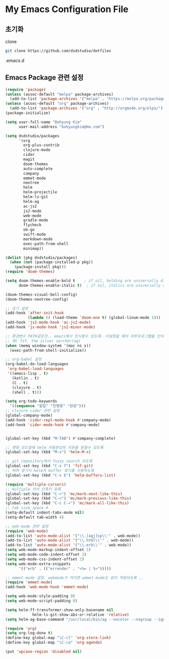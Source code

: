 * My Emacs Configuration File 

** 초기화
   
   clone 
   
   #+BEGIN_SRC sh :tangle no
git clone https://github.com/dsdstudio/dotfiles
   #+END_SRC
   
   .emacs.d
   
** Emacs Package 관련 설정  
   :PROPERTIES:
   :header-args: :tangle   ~/.emacs.d/init-main.el
   :END:
   #+BEGIN_SRC emacs-lisp
(require 'package)
(unless (assoc-default "melpa" package-archives)
  (add-to-list 'package-archives '("melpa" . "https://melpa.org/packages/") t))
(unless (assoc-default "org" package-archives)
  (add-to-list 'package-archives '("org" . "http://orgmode.org/elpa/") t))
(package-initialize)

(setq user-full-name "Bohyung Kim"
      user-mail-address "bohyungkim@me.com")

(setq dsdstudio/packages
      '(org
        org-plus-contrib
        clojure-mode
        cider
        magit
        doom-themes
        auto-complete
        company
        emmet-mode
        neotree
        helm
        helm-projectile
        helm-ls-git
        helm-ag
        ac-js2
        js2-mode
        web-mode
        gradle-mode
        flycheck
        ob-go
		swift-mode
        markdown-mode
        exec-path-from-shell
        minimap))

(dolist (pkg dsdstudio/packages)
  (when (not (package-installed-p pkg))
    (package-install pkg)))
(require 'doom-themes)

(setq doom-themes-enable-bold t    ; if nil, bolding are universally disabled
      doom-themes-enable-italic t)  ; if nil, italics are universally disabled

(doom-themes-visual-bell-config)
(doom-themes-neotree-config)

;; 초기 설정
(add-hook 'after-init-hook
          (lambda () (load-theme 'doom-one t) (global-linum-mode 1)))
(add-hook 'js2-mode-hook 'ac-js2-mode)
(add-hook 'js-mode-hook 'js2-minor-mode)

;; 환경변수 PATH같은것.. emacs에서 인식할수 있도록. 이설정을 해야 외부프로그램을 인식할수 있다.
;; 예) fzf, the silver sercher(ag)
(when (memq window-system '(mac ns x))
  (exec-path-from-shell-initialize))

;; org-babel 설정
(org-babel-do-load-languages
 'org-babel-load-languages
 '((emacs-lisp . t)
   (kotlin . t)
   (C . t)
   (clojure . t)
   (shell . t)))

(setq org-todo-keywords
  '((sequence "할일" "진행중" "완료")))
;; clojure cider 관련 설정
(global-company-mode)
(add-hook 'cider-repl-mode-hook #'company-mode)
(add-hook 'cider-mode-hook #'company-mode)


(global-set-key (kbd "M-TAB") #'company-complete)

;; 명령 모드일때 helm 자동완성의 지원을 받을수 있도록
(global-set-key (kbd "M-x") 'helm-M-x)

;; git repository에서 fuzzy search 되도록 
(global-set-key (kbd "C-x f") 'fzf-git)
;; 버퍼 찾기시 helm의 buffer 찾기를 사용하도록
(global-set-key (kbd "C-x b") 'helm-buffers-list)

(require 'multiple-cursors)
;; multiple 커서 단축키 등록
(global-set-key (kbd "C->") 'mc/mark-next-like-this)
(global-set-key (kbd "C-<") 'mc/mark-previous-like-this)
(global-set-key (kbd "C-c C-<") 'mc/mark-all-like-this)
;; tab size space 4
(setq-default indent-tabs-mode nil)
(setq-default tab-width 4)

;; web-mode 관련 설정
(require 'web-mode)
(add-to-list 'auto-mode-alist '("\\.[agj]sp\\'" . web-mode))
(add-to-list 'auto-mode-alist '("\\.html\\'" . web-mode))
(add-to-list 'auto-mode-alist '("\\.erb\\'" . web-mode))
(setq web-mode-markup-indent-offset 2)
(setq web-mode-code-indent-offset 2)
(setq web-mode-css-indent-offset 2)
(setq web-mode-extra-snippets
      '(("erb" . (("errender" . "<%= | %>")))))

;; emmet-mode 설정. webmode가 켜지면 emmet-mode도 같이 적용되도록 ..
(require 'emmet-mode)
(add-hook 'web-mode-hook 'emmet-mode)

(setq web-mode-style-padding 0)
(setq web-mode-script-padding 0)

(setq helm-ff-transformer-show-only-basename nil
            helm-ls-git-show-abs-or-relative 'relative)
(setq helm-ag-base-command "/usr/local/bin/ag --nocolor --nogroup --ignore-case")

(require 'org)
(setq org-log-done t)
(define-key global-map "\C-cl" 'org-store-link)
(define-key global-map "\C-ca" 'org-agenda)

(put 'upcase-region 'disabled nil)
#+END_SRC


#+DESCRIPTION 음냐링
#+PROPERTY:    header-args:elisp  :tangle ~/Dropbox/dotfiles/.emacs/init-main.el
#+PROPERTY:    header-args        :results silent   :eval no-export   :comments org
